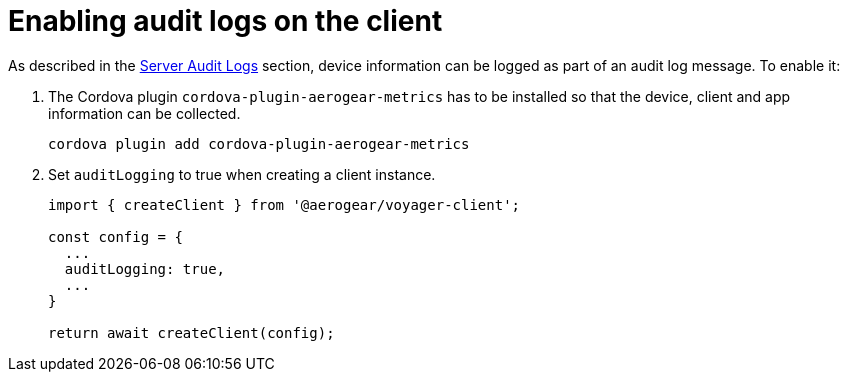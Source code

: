 = Enabling audit logs on the client

As described in the <<#sync-server-audit-logs, Server Audit Logs>> section, device information can be logged as part of an audit log message. To enable it:

. The Cordova plugin `cordova-plugin-aerogear-metrics` has to be installed so that the device, client and app information can be collected.

+
[source,bash]
----
cordova plugin add cordova-plugin-aerogear-metrics
----

. Set `auditLogging` to true when creating a client instance.

+
[source,javascript]
----
import { createClient } from '@aerogear/voyager-client';

const config = {
  ...
  auditLogging: true,
  ...
}

return await createClient(config);
----
